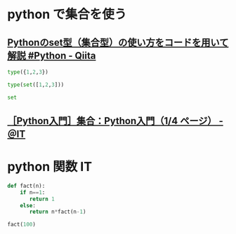 #+startup: indent show2levels
#+title:
#+author masayuki


* python で集合を使う

** [[https://qiita.com/shi_ei/items/c3ea9f45bf7ab171ec8d][Pythonのset型（集合型）の使い方をコードを用いて解説 #Python - Qiita]]
#+begin_src python :session *python* :result output
type({1,2,3})
#+end_src

#+RESULTS:
: <class 'set'>

#+begin_src python :session *python* :result output
type(set([1,2,3]))
#+end_src

#+RESULTS:
: <class 'set'>

#+begin_src python :session *python* :result output
set
#+end_src

#+RESULTS:
: <class 'set'>


** [[https://atmarkit.itmedia.co.jp/ait/articles/1906/25/news015.html#set][［Python入門］集合：Python入門（1/4 ページ） - ＠IT]]

* python 関数 IT

#+begin_src python :session *python* :result output
def fact(n):
    if n==1:
       return 1
    else:
       return n*fact(n-1)

fact(100)
#+end_src

#+RESULTS:
: 93326215443944152681699238856266700490715968264381621468592963895217599993229915608941463976156518286253697920827223758251185210916864000000000000000000000000
